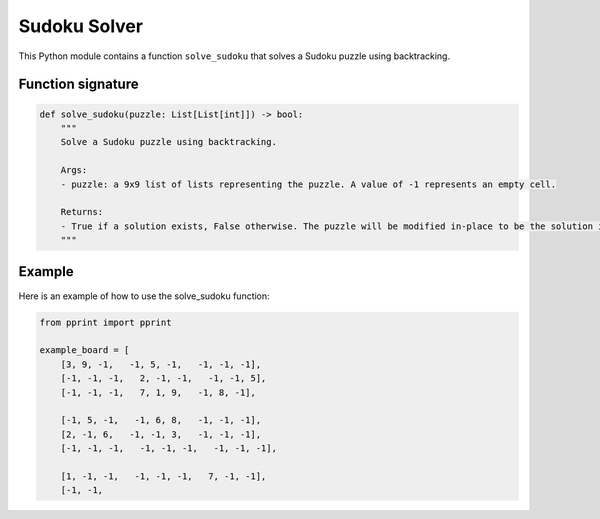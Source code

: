 Sudoku Solver
=============

This Python module contains a function ``solve_sudoku`` that solves a
Sudoku puzzle using backtracking.

Function signature
------------------

.. code:: python

   def solve_sudoku(puzzle: List[List[int]]) -> bool:
       """
       Solve a Sudoku puzzle using backtracking.

       Args:
       - puzzle: a 9x9 list of lists representing the puzzle. A value of -1 represents an empty cell.

       Returns:
       - True if a solution exists, False otherwise. The puzzle will be modified in-place to be the solution if one exists.
       """

Example
-------

Here is an example of how to use the solve_sudoku function:

.. code:: python

   from pprint import pprint

   example_board = [
       [3, 9, -1,   -1, 5, -1,   -1, -1, -1],
       [-1, -1, -1,   2, -1, -1,   -1, -1, 5],
       [-1, -1, -1,   7, 1, 9,   -1, 8, -1],

       [-1, 5, -1,   -1, 6, 8,   -1, -1, -1],
       [2, -1, 6,   -1, -1, 3,   -1, -1, -1],
       [-1, -1, -1,   -1, -1, -1,   -1, -1, -1],

       [1, -1, -1,   -1, -1, -1,   7, -1, -1],
       [-1, -1,
